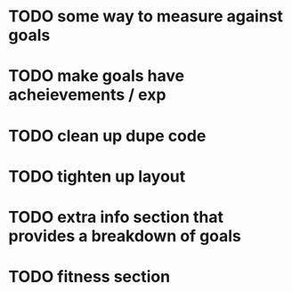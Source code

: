 * TODO some way to measure against goals
* TODO make goals have acheievements / exp
* TODO clean up dupe code
* TODO tighten up layout
* TODO extra info section that provides a breakdown of goals
* TODO fitness section

